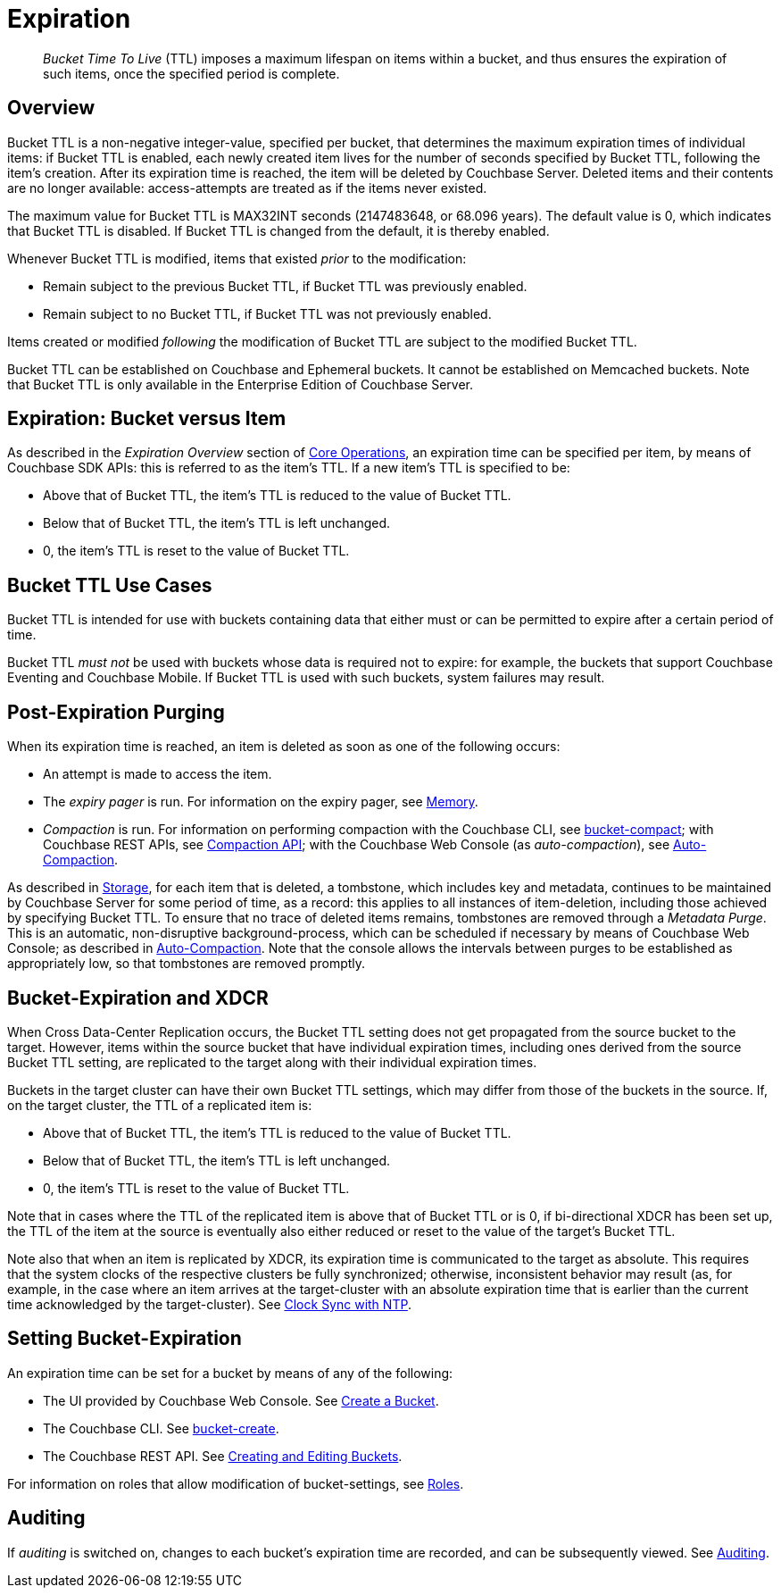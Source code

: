 = Expiration

[abstract]
_Bucket Time To Live_ (TTL) imposes a maximum lifespan on items within a bucket, and thus ensures the expiration of such items, once the specified period is complete.

[#bucket-data-expiration-overview]
== Overview

Bucket TTL is a non-negative integer-value, specified per bucket, that determines the maximum expiration times of individual items: if Bucket TTL is enabled, each newly created item lives for the number of seconds specified by Bucket TTL, following the item's creation.
After its expiration time is reached, the item will be deleted by Couchbase Server.
Deleted items and their contents are no longer available: access-attempts are treated as if the items never existed.

The maximum value for Bucket TTL is MAX32INT seconds (2147483648, or 68.096 years).
The default value is 0, which indicates that Bucket TTL is disabled.
If Bucket TTL is changed from the default, it is thereby enabled.

Whenever Bucket TTL is modified, items that existed _prior_ to the modification:

* Remain subject to the previous Bucket TTL, if Bucket TTL was previously enabled.
* Remain subject to no Bucket TTL, if Bucket TTL was not previously enabled.

Items created or modified _following_ the modification of Bucket TTL are subject to the modified Bucket TTL.

Bucket TTL can be established on Couchbase and Ephemeral buckets.
It cannot be established on Memcached buckets.
Note that Bucket TTL is only available in the Enterprise Edition of Couchbase Server.

[#expiration-bucket-versus-item]
== Expiration: Bucket versus Item

As described in the _Expiration Overview_ section of xref:java-sdk::core-operations.adoc#expiry[Core Operations], an expiration time can be specified per item, by means of Couchbase SDK APIs: this is referred to as the item’s TTL.
If a new item’s TTL is specified to be:

* Above that of Bucket TTL, the item's TTL is reduced to the value of Bucket TTL.
* Below that of Bucket TTL, the item's TTL is left unchanged.
* 0, the item's TTL is reset to the value of Bucket TTL.

[#bucket_ttl_use_cases]
== Bucket TTL Use Cases

Bucket TTL is intended for use with buckets containing data that either must or can be permitted to expire after a certain period of time.

Bucket TTL _must not_ be used with buckets whose data is required not to expire: for example, the buckets that support Couchbase Eventing and Couchbase Mobile.
If Bucket TTL is used with such buckets, system failures may result.

[#post-expiration-purging]
== Post-Expiration Purging

When its expiration time is reached, an item is deleted as soon as one of the following occurs:

* An attempt is made to access the item.
* The _expiry pager_ is run.
For information on the expiry pager, see xref:buckets-memory-and-storage/memory.adoc[Memory].
* _Compaction_ is run.
For information on performing compaction with the Couchbase CLI, see xref:cli:cbcli/couchbase-cli-bucket-compact.adoc[bucket-compact]; with Couchbase REST APIs, see xref:rest-api:compaction-rest-api.adoc[Compaction API]; with the Couchbase Web Console (as _auto-compaction_), see
xref:manage:manage-settings/configure-compact-settings.adoc[Auto-Compaction].

As described in xref:buckets-memory-and-storage/storage.adoc[Storage], for each item that is deleted, a tombstone, which includes key and metadata, continues to be maintained by Couchbase Server for some period of time, as a record: this applies to all instances of item-deletion, including those achieved by specifying Bucket TTL.
To ensure that no trace of deleted items remains, tombstones are removed through a _Metadata Purge_.
This is an automatic, non-disruptive background-process, which can be scheduled if necessary by means of Couchbase Web Console; as described in
xref:manage:manage-settings/configure-compact-settings.adoc[Auto-Compaction].
Note that the console allows the intervals between purges to be established as appropriately low, so that tombstones are removed promptly.

[#bucket-expiration-and-xdcr]
== Bucket-Expiration and XDCR

When Cross Data-Center Replication occurs, the Bucket TTL setting does not get propagated from the source bucket to the target.
However, items within the source bucket that have individual expiration times, including ones derived from the source Bucket TTL setting, are replicated to the target along with their individual expiration times.

Buckets in the target cluster can have their own Bucket TTL settings, which may differ from those of the buckets in the source.
If, on the target cluster, the TTL of a replicated item is:

* Above that of Bucket TTL, the item's TTL is reduced to the value of Bucket TTL.
* Below that of Bucket TTL, the item's TTL is left unchanged.
* 0, the item's TTL is reset to the value of Bucket TTL.

Note that in cases where the TTL of the replicated item is above that of Bucket TTL or is 0, if bi-directional XDCR has been set up, the TTL of the item at the source is eventually also either reduced or reset to the value of the target's Bucket TTL.

Note also that when an item is replicated by XDCR, its expiration time is communicated to the target as absolute.
This requires that the system clocks of the respective clusters be fully synchronized; otherwise, inconsistent behavior may result (as, for example, in the case where an item arrives at the target-cluster with an absolute expiration time that is earlier than the current time acknowledged by the target-cluster).
See xref:install:synchronize-clocks-using-ntp.adoc[Clock Sync with NTP].

[#setting-bucket-data-expiration]
== Setting Bucket-Expiration

An expiration time can be set for a bucket by means of any of the following:

* The UI provided by Couchbase Web Console.
See xref:manage:manage-buckets/create-bucket.adoc[Create a Bucket].
* The Couchbase CLI.
See xref:cli:cbcli/couchbase-cli-bucket-create.adoc[bucket-create].
* The Couchbase REST API.
See xref:rest-api:rest-bucket-create.adoc[Creating and Editing Buckets].

For information on roles that allow modification of bucket-settings, see
xref:learn:security/roles.adoc[Roles].

[#auditing]
== Auditing

If _auditing_ is switched on, changes to each bucket's expiration time are recorded, and can be subsequently viewed.
See xref:learn:security/auditing.adoc[Auditing].
